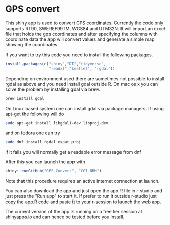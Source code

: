 * GPS convert
This shiny app is used to convert GPS coordinates. Currently the code only supports RT90,
SWEREF99TM, WGS84 and UTM32N. It will import an excel file that holds the gps coordinates
and after specifying the columns with coordinate data the app will convert values and generate 
a simple map showing the coordinates.

If you want to try this code you need to install the following packages.

#+BEGIN_SRC R
  install.packages(c("shiny","DT","tidyverse",
                     "readxl","leaflet", "rgdal"))

#+END_SRC

Depending on environment used there are sometimes not possible to install rgdal as above and you need 
install gdal outside R. On mac os x you can solve the problem by installing gdal via brew.

#+BEGIN_SRC sh
brew install gdal

#+END_SRC

On Linux based system one can install gdal via package managers. If using apt-get the following will do

#+BEGIN_SRC sh
sudo apt-get install libgdal1-dev libproj-dev

#+END_SRC

and on fedora one can try

#+BEGIN_SRC sh
sudo dnf install rgdal expat proj

#+END_SRC

if it fails you will normally get a readable error message from dnf 


After this you can launch the app with

#+BEGIN_SRC R
shiny::runGitHub("GPS-Convert", "CGI-NRM")

#+END_SRC

Note that this procedure requires an active internet connection at
launch.

You can also download the app and just open the app.R file in r-studio
and just press the "Run app" to start it. If prefer to run it outside
r-studio just copy the app.R code and paste it to your r-session to
launch the web app.

The current version of the app is running on a free tier session at shinyapps.io and can hence be tested before you install.
